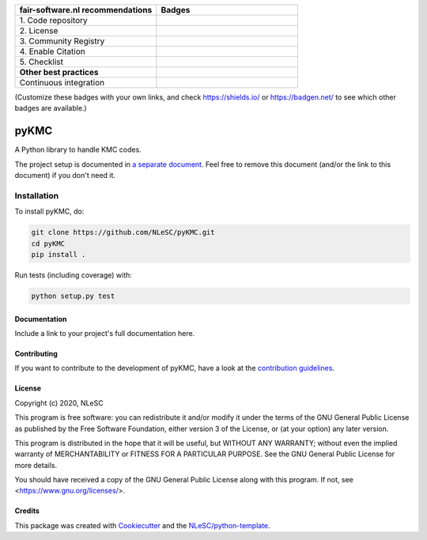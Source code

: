 .. list-table::
   :widths: 25 25
   :header-rows: 1

   * - fair-software.nl recommendations
     - Badges
   * - \1. Code repository
     - |GitHub Badge|
   * - \2. License
     - |License Badge|
   * - \3. Community Registry
     - |PyPI Badge| |Research Software Directory Badge|
   * - \4. Enable Citation
     - |Zenodo Badge|
   * - \5. Checklist
     - |CII Best Practices Badge|
   * - **Other best practices**
     -
   * - Continuous integration
     - |Python Build| |PyPI Publish|

(Customize these badges with your own links, and check https://shields.io/ or https://badgen.net/ to see which other badges are available.)

.. |GitHub Badge| image:: https://img.shields.io/badge/github-repo-000.svg?logo=github&labelColor=gray&color=blue
   :target: https://github.com/NLeSC/pyKMC
   :alt: GitHub Badge

.. |License Badge| image:: https://img.shields.io/github/license/NLeSC/pyKMC
   :target: https://github.com/NLeSC/pyKMC
   :alt: License Badge

.. |PyPI Badge| image:: https://img.shields.io/pypi/v/pyKMC.svg?colorB=blue
   :target: https://pypi.python.org/project/pyKMC/
   :alt: PyPI Badge
.. |Research Software Directory Badge| image:: https://img.shields.io/badge/rsd-pyKMC-00a3e3.svg
   :target: https://www.research-software.nl/software/pyKMC
   :alt: Research Software Directory Badge

..
    Goto https://zenodo.org/account/settings/github/ to enable Zenodo/GitHub integration.
    After creation of a GitHub release at https://github.com/NLeSC/pyKMC/releases
    there will be a Zenodo upload created at https://zenodo.org/deposit with a DOI, this DOI can be put in the Zenodo badge urls.
    In the README, we prefer to use the concept DOI over versioned DOI, see https://help.zenodo.org/#versioning.
.. |Zenodo Badge| image:: https://zenodo.org/badge/DOI/< replace with created DOI >.svg
   :target: https://doi.org/<replace with created DOI>
   :alt: Zenodo Badge

..
    A CII Best Practices project can be created at https://bestpractices.coreinfrastructure.org/en/projects/new
.. |CII Best Practices Badge| image:: https://bestpractices.coreinfrastructure.org/projects/< replace with created project identifier >/badge
   :target: https://bestpractices.coreinfrastructure.org/projects/< replace with created project identifier >
   :alt: CII Best Practices Badge

.. |Python Build| image:: https://github.com/NLeSC/pyKMC/workflows/Python/badge.svg
   :target: https://github.com/NLeSC/pyKMC/actions?query=workflow%3A%22Python%22
   :alt: Python Build

.. |PyPI Publish| image:: https://github.com/NLeSC/pyKMC/workflows/PyPI/badge.svg
   :target: https://github.com/NLeSC/pyKMC/actions?query=workflow%3A%22PyPI%22
   :alt: PyPI Publish

################################################################################
pyKMC
################################################################################

A Python library to handle KMC codes.


The project setup is documented in `a separate document <project_setup.rst>`_. Feel free to remove this document (and/or the link to this document) if you don't need it.

Installation
------------

To install pyKMC, do:

.. code-block:: console

  git clone https://github.com/NLeSC/pyKMC.git
  cd pyKMC
  pip install .


Run tests (including coverage) with:

.. code-block:: console

  python setup.py test


Documentation
*************

.. _README:

Include a link to your project's full documentation here.

Contributing
************

If you want to contribute to the development of pyKMC,
have a look at the `contribution guidelines <CONTRIBUTING.rst>`_.

License
*******

Copyright (c) 2020, NLeSC

This program is free software: you can redistribute it and/or modify
it under the terms of the GNU General Public License as published by
the Free Software Foundation, either version 3 of the License, or
(at your option) any later version.

This program is distributed in the hope that it will be useful,
but WITHOUT ANY WARRANTY; without even the implied warranty of
MERCHANTABILITY or FITNESS FOR A PARTICULAR PURPOSE.  See the
GNU General Public License for more details.

You should have received a copy of the GNU General Public License
along with this program.  If not, see <https://www.gnu.org/licenses/>.


Credits
*******

This package was created with `Cookiecutter <https://github.com/audreyr/cookiecutter>`_ and the `NLeSC/python-template <https://github.com/NLeSC/python-template>`_.
